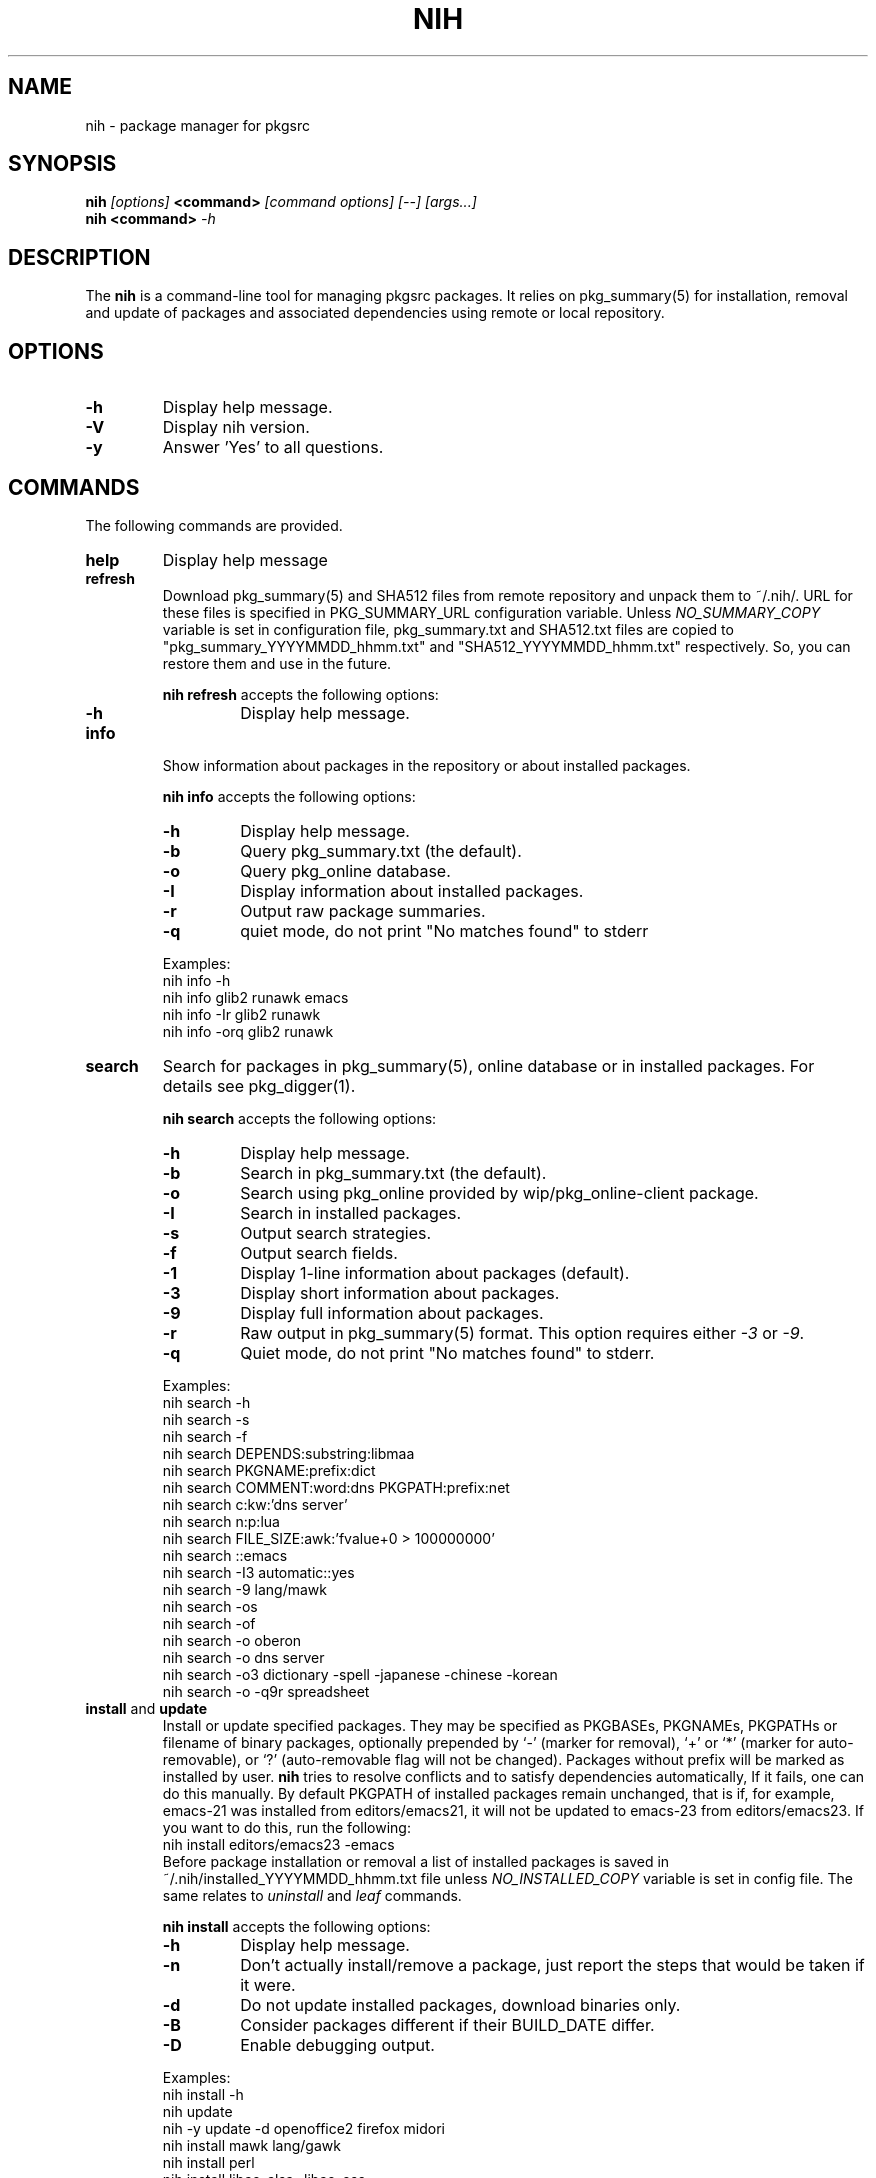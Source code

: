 .\"     $NetBSD$
.\"
.\" Copyright (c) 2010 by Aleksey Cheusov (vle@gmx.net)
.\" This man page contains portions of pkgin.1 by Emile Heitor.
.\" Absolutely no warranty.
.\"
.\" ------------------------------------------------------------------
.de VB \" Verbatim Begin
.ft CW
.nf
.ne \\$1
..
.de VE \" Verbatim End
.ft R
.fi
..
.\" ------------------------------------------------------------------
.TH NIH 1 "Dec 28, 2010" "" ""
.SH NAME
nih \- package manager for pkgsrc
.SH SYNOPSIS
.BI nih " [options] " <command> " [command options] [--] [args...]" 
.br
.BI "nih <command>" " -h"
.SH DESCRIPTION
The
.B nih
is a command-line tool for managing pkgsrc packages. It relies on pkg_summary(5)
for installation, removal and update of packages and associated
dependencies using remote or local repository.
.SH OPTIONS
.TP
.B "-h"
Display help message.
.TP
.B "-V"
Display nih version.
.TP
.B "-y"
Answer 'Yes' to all questions.
.SH COMMANDS
The following commands are provided.
.TP
.B  help
Display help message
.TP
.B  refresh
Download pkg_summary(5) and SHA512 files from remote repository and
unpack them to ~/.nih/. URL for these files is specified in
PKG_SUMMARY_URL configuration variable. Unless
.I NO_SUMMARY_COPY
variable is set in configuration file, pkg_summary.txt and SHA512.txt
files are copied to "pkg_summary_YYYYMMDD_hhmm.txt" and "SHA512_YYYYMMDD_hhmm.txt"
respectively. So, you can restore them and use in the future.
.P
.RS
.B "nih refresh"
accepts the following options:
.TP
.B -h
Display help message.
.RE
.TP
.B  info
Show information about packages in the repository or about installed packages.
.P
.RS
.B "nih info"
accepts the following options:
.TP
.B -h
Display help message.
.TP
.B -b
Query pkg_summary.txt (the default).
.TP
.B -o
Query pkg_online database.
.TP
.B -I
Display information about installed packages.
.TP
.B -r
Output raw package summaries.
.TP
.B -q
quiet mode, do not print "No matches found" to stderr
.RE
.P
.RS
Examples:
.VB
   nih info -h
   nih info glib2 runawk emacs
   nih info -Ir glib2 runawk
   nih info -orq glib2 runawk
.VE
.RE
.TP
.B  search
Search for packages in pkg_summary(5), online database or in installed packages.
For details see pkg_digger(1).
.P
.RS
.B "nih search"
accepts the following options:
.TP
.B -h
Display help message.
.TP
.B -b
Search in pkg_summary.txt (the default).
.TP
.B -o
Search using pkg_online provided by wip/pkg_online-client package.
.TP
.B -I
Search in installed packages.
.TP
.B -s
Output search strategies.
.TP
.B -f
Output search fields.
.TP
.B -1
Display 1-line information about packages (default).
.TP
.B -3
Display short information about packages.
.TP
.B -9
Display full information about packages.
.TP
.B -r
Raw output in pkg_summary(5) format. This option requires either
.IR -3 " or " -9 .
.TP
.B -q
Quiet mode, do not print "No matches found" to stderr.
.RE
.P
.RS
Examples:
.VB
   nih search -h
   nih search -s
   nih search -f
   nih search DEPENDS:substring:libmaa
   nih search PKGNAME:prefix:dict
   nih search COMMENT:word:dns PKGPATH:prefix:net
   nih search c:kw:'dns server'
   nih search n:p:lua
   nih search FILE_SIZE:awk:'fvalue+0 > 100000000'
   nih search ::emacs
   nih search -I3 automatic::yes
   nih search -9 lang/mawk
   nih search -os
   nih search -of
   nih search -o oberon
   nih search -o dns server
   nih search -o3 dictionary -spell -japanese -chinese -korean
   nih search -o -q9r spreadsheet
.VE
.RE
.TP
.BR  install " and " update
Install or update specified packages. They may be specified as
PKGBASEs, PKGNAMEs, PKGPATHs or filename of binary packages,
optionally prepended by `-' (marker
for removal), `+' or `*' (marker for auto-removable), or `?'
(auto-removable flag will not be changed).  Packages without prefix
will be marked as installed by user.
.B nih
tries to resolve conflicts and to satisfy dependencies automatically,
If it fails, one can do this manually. By default PKGPATH of installed
packages remain unchanged, that is if, for example, emacs-21 was installed
from editors/emacs21, it will not be updated to emacs-23 from editors/emacs23.
If you want to do this, run the following:
.VB
   nih install editors/emacs23 -emacs
.VE
Before package installation or removal a list of installed packages
is saved in ~/.nih/installed_YYYYMMDD_hhmm.txt file unless
.I NO_INSTALLED_COPY
variable is set in config file. The same relates to
.IR uninstall " and " leaf
commands.
.P
.RS
.B "nih install"
accepts the following options:
.TP
.B -h
Display help message.
.TP
.B -n
Don't actually install/remove a package, just report the steps that
would be taken if it were.
.TP
.B -d
Do not update installed packages, download binaries only.
.TP
.B -B
Consider packages different if their BUILD_DATE differ.
.TP
.B -D
Enable debugging output.
.RE
.P
.RS
Examples:
.VB
   nih install -h
   nih update
   nih -y update -d openoffice2 firefox midori
   nih install mawk lang/gawk
   nih install perl
   nih install libao-alsa -libao-oss
   nih install editors/emacs20 -emacs
   nih install +GConf +xproto
   nih install -- -gmake -autoconf -automake -libtool-base
   nih install textproc/dict-client -wip/dict-client
   nih install /usr/pkgsrc/packages/xyz-1.2.3.tgz
.VE
.RE
.TP
.BR  uninstall ", " delete " and " remove
Uninstall packages and dependent packages.
.P
.RS
.B "nih uninstall"
accepts the following options:
.TP
.B -h
Display help message.
.TP
.B -n
Don't actually remove a package, just report the steps that
would be taken if it were.
.RE
.P
.RS
Examples:
.VB
   nih uninstall -h
   nih remove mawk lang/gawk
   nih delete perl
.VE
.RE
.TP
.B  verify
Verify packages integrity.
.P
.RS
.B "nih verify"
accepts the following options:
.TP
.B -h
Display help message.
.TP
.B -m
Check checksums of installed files.
.TP
.B -U
Check for REQUIRES/PROVIDES coherence.
.TP
.B -L
Check for existence of library files listed in REQUIRES.
.TP
.B -d
Check for presence of dependencies and their versions.
.RE
.P
.RS
Examples:
.VB
   nih verify -dLU
   nih verify -m
   nih verify -m 'lib*' gawk
.VE
.RE
.TP
.B  status
Compare installed packages and their versions with pkg_summary(5)
(default) or pkgsrc tree. For details see pkg_status(1).
.P
.RS
.B "nih status"
accepts the following options:
.TP
.B -h
Display help message.
.TP
.B -b
Compare installed packages against pkg_summary(5) (the default).
.TP
.B -s
Compare installed packages against pkgsrc tree.
.TP
.B -r
Raw output (pkg_summary format).
.TP
.B -u
Analyse packages marked as installed by user (the default, see -a).
.TP
.B -a
Analyse all packages (see -u).
.TP
.B -A
By default up-to-date packages are not output,
with -A they are output too.
.TP
.B -B
Consider packages different if their BUILD_DATE differ.
This option works with -b only.
.TP
.B -q
No noisy reminder about output format.
.RE
.P
.RS
Examples:
.VB
   nih status -a
   nih status -uq
   nih status -sqr pkglint
.VE
.RE
.TP
.B  leaf
Output or remove auto-removed leaf packages.
.P
.RS
.B "nih leaf"
accepts the following options:
.TP
.B -h
Display help message.
.TP
.B -t
Output only PKGNAME.
.TP
.B -R
Remove auto-removed leaf packages.
.TP
.B -E
Remove auto-removed leaf packages recursively.
.TP
.B -n
Pass -n to pkg_delete(1).
.RE
.P
.RS
Examples:
.VB
   nih leaf -t
   nih leaf -R
   nih leaf -En
.VE
.RE
.TP
.B  license
(not implemented yet)
.TP
.B  list
(not implemented yet)
.TP
.B  mark
Mark packages as auto-removed or as installed by user.
.P
.RS
.B "nih mark"
accepts the following options:
.TP
.B -h
Display help message.
.TP
.B -u
Mark packages as installed by user.
.TP
.B -a
Mark packages as auto-removable.
.RE
.P
.RS
Examples:
.VB
   nih mark -a libmaa
   nih mark -u pkg_status
.VE
.RE
.TP
.B  deps
      Output a dependency graph of installed packages.
.P
.RS
.B "nih deps"
accepts the following options:
.TP
.B -h
Display help message.
.TP
.B -r
Output dependencies, by default
dependent packages are output.
.TP
.B -l
Output list of packages instead of graph.
.TP
.B -B
Output PKGBASE (the default).
.TP
.B -P
Output PKGPATH.
.TP
.B -N
Output PKGNAME.
.TP
.B -t
Output dependencies in tsort(1) compatible format.
.TP
.B -I
Analyse dependencies of installed packages.
.RE
.P
.RS
Examples:
.VB
   nih deps
   nih deps -P
   nih deps -PB
   nih deps glib2
   nih deps -r glib2
   nih deps -lBP 'devel/glib2;glib2' 'devel/libmaa;libmaa'
   nih deps -P devel/glib2 devel/libmaa
.VE
.RE
.TP
.B clean-cache
Clean-up CACHEDIR directory. By default all binaries
except those of installed packages are removed.
.P
.RS
.B "nih clean-cache"
accepts the following options:
.TP
.B -h
Display help message.
.TP
.B -n
Output files to be removed, do not delete them.
.TP
.B -a
Remove all binaries.
.TP
.B -i
Binaries for packages listed in ~/.nih/installed_*.txt files
are not removed.
.RE
.SH SEE ALSO
.BR pkg_status(1) ,
.BR pkg_digger(1) ,
.BR pkg_summary(5) ,
.B pkg_summary-utils(7)
.SH AUTHOR
Aleksey Cheusov <vle@gmx.net>
